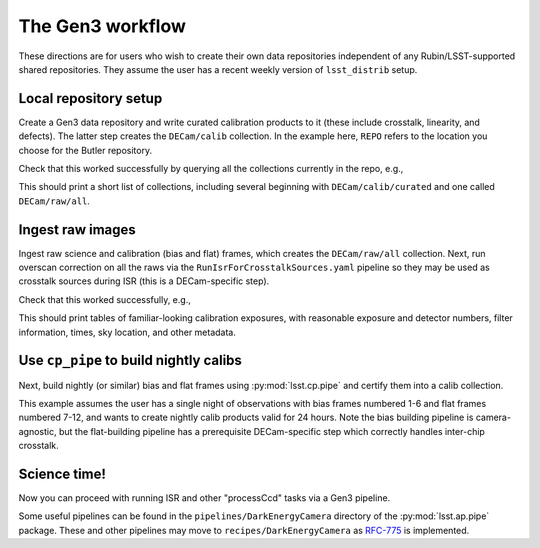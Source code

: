 .. _lsst.obs.decam.gen3:

#################
The Gen3 workflow
#################

These directions are for users who wish to create their own data repositories independent of any Rubin/LSST-supported shared repositories.
They assume the user has a recent weekly version of ``lsst_distrib`` setup.

Local repository setup
----------------------

Create a Gen3 data repository and write curated calibration products to it (these include crosstalk, linearity, and defects).
The latter step creates the ``DECam/calib`` collection.
In the example here, ``REPO`` refers to the location you choose for the Butler repository.

.. prompt:: bash

   cd REPO
   butler create REPO
   butler register-instrument REPO lsst.obs.decam.DarkEnergyCamera
   butler write-curated-calibrations REPO lsst.obs.decam.DarkEnergyCamera

Check that this worked successfully by querying all the collections currently in the repo, e.g.,

.. prompt:: bash

   butler query-collections REPO --chains=tree

This should print a short list of collections, including several beginning with ``DECam/calib/curated`` and one called ``DECam/raw/all``.

Ingest raw images
-----------------

Ingest raw science and calibration (bias and flat) frames, which creates the ``DECam/raw/all`` collection.
Next, run overscan correction on all the raws via the ``RunIsrForCrosstalkSources.yaml`` pipeline so they may be used as crosstalk sources during ISR (this is a DECam-specific step).

.. prompt:: bash

   butler ingest-raws REPO /path/to/raw/science/*.fits.fz --transfer link
   butler ingest-raws REPO /path/to/raw/calibs/*.fits.fz --transfer link
   pipetask run -b REPO -i DECam/raw/all -o DECam/raw/crosstalk-sources -p $CP_PIPE_DIR/pipelines/DarkEnergyCamera/RunIsrForCrosstalkSources.yaml --register-dataset-types

Check that this worked successfully, e.g.,

.. prompt:: bash

   butler query-dimension-records REPO exposure --where "instrument='DECam' AND exposure.observation_type='zero'"
   butler query-dimension-records REPO exposure --where "instrument='DECam' AND exposure.observation_type='dome flat'"

This should print tables of familiar-looking calibration exposures, with reasonable exposure and detector numbers, filter information, times, sky location, and other metadata.

Use ``cp_pipe`` to build nightly calibs
---------------------------------------

Next, build nightly (or similar) bias and flat frames using :py:mod:`lsst.cp.pipe` and certify them into a calib collection.

This example assumes the user has a single night of observations with bias frames numbered 1-6 and flat frames numbered 7-12, and wants to create nightly calib products valid for 24 hours.
Note the bias building pipeline is camera-agnostic, but the flat-building pipeline has a prerequisite DECam-specific step which correctly handles inter-chip crosstalk.

.. prompt:: bash

   pipetask run -d "exposure IN (1, 2, 3, 4, 5, 6)" -b REPO -i DECam/raw/all,DECam/calib -o u/username/bias-construction-night1 -p $CP_PIPE_DIR/pipelines/cpBias.yaml --register-dataset-types
   butler certify-calibrations REPO u/username/bias-construction-night1 DECam/calib/run1 bias --begin-date 2021-01-01T00:00:00 --end-date 2021-01-01T23:59:59
   pipetask run -d "exposure IN (7, 8, 9, 10, 11, 12)" -b REPO -i DECam/raw/all,DECam/raw/crosstalk-sources,DECam/calib -o u/username/flat-construction-night1 -p $CP_PIPE_DIR/pipelines/DarkEnergyCamera/cpFlat.yaml --register-dataset-types
   butler certify-calibrations REPO u/username/flat-construction-night1 DECam/calib/run1 flat --begin-date 2021-01-01T00:00:00 --end-date 2021-01-01T23:59:59

Science time!
-------------

Now you can proceed with running ISR and other "processCcd" tasks via a Gen3 pipeline.

Some useful pipelines can be found in the ``pipelines/DarkEnergyCamera`` directory of the :py:mod:`lsst.ap.pipe` package.
These and other pipelines may move to ``recipes/DarkEnergyCamera`` as `RFC-775 <https://jira.lsstcorp.org/browse/RFC-775>`__ is implemented.
